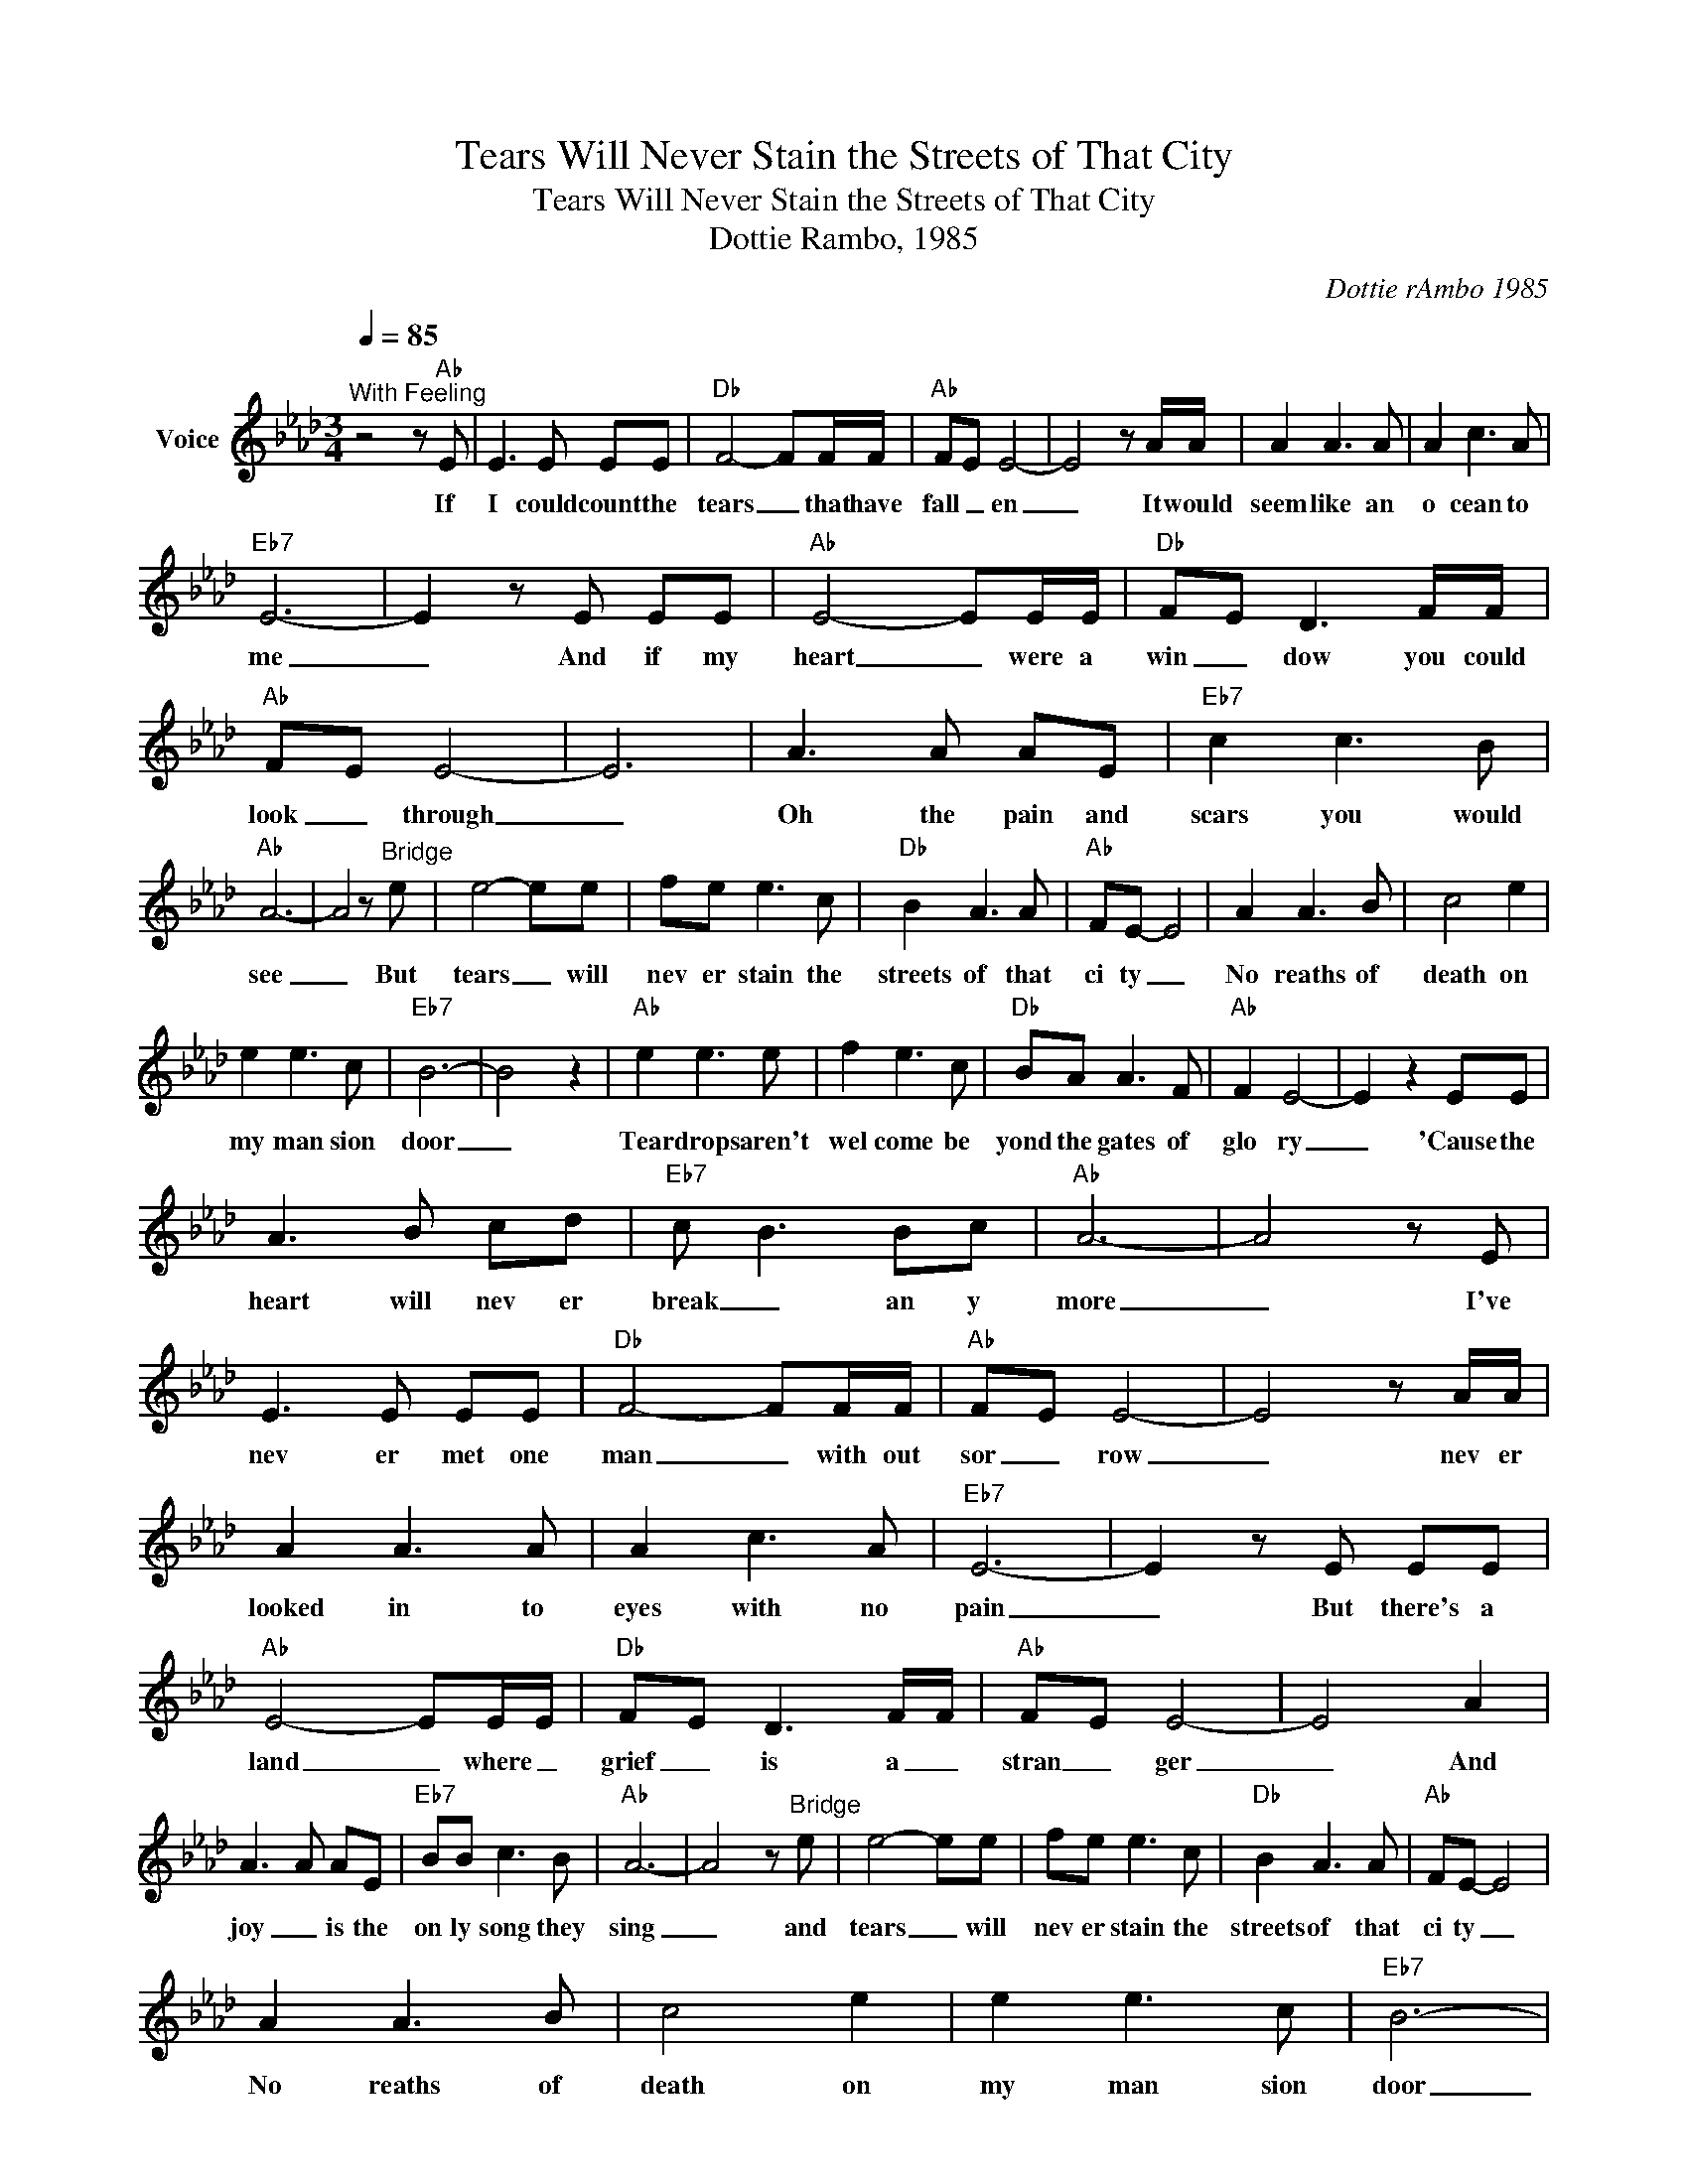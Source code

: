 X:1
T:Tears Will Never Stain the Streets of That City
T:Tears Will Never Stain the Streets of That City
T:Dottie Rambo, 1985
C:Dottie rAmbo 1985
Z:All Rights Reserved
L:1/8
Q:1/4=85
M:3/4
K:Ab
V:1 treble nm="Voice"
%%MIDI program 54
V:1
"^With Feeling" z4 z"Ab" E | E3 E EE |"Db" F4- FF/F/ |"Ab" FE E4- | E4 z A/A/ | A2 A3 A | A2 c3 A | %7
w: If|I could count the|tears _ that have|fall _ en|_ It would|seem like an|o cean to|
"Eb7" E6- | E2 z E EE |"Ab" E4- EE/E/ |"Db" FE D3 F/F/ |"Ab" FE E4- | E6 | A3 A AE |"Eb7" c2 c3 B | %15
w: me|_ And if my|heart _ were a|win _ dow you could|look _ through|_|Oh the pain and|scars you would|
"Ab" A6- | A4 z"^Bridge" e | e4- ee | fe e3 c |"Db" B2 A3 A |"Ab" FE- E4 | A2 A3 B | c4 e2 | %23
w: see|_ But|tears _ will|nev er stain the|streets of that|ci ty _|No reaths of|death on|
 e2 e3 c |"Eb7" B6- | B4 z2 |"Ab" e2 e3 e | f2 e3 c |"Db" BA A3 F |"Ab" F2 E4- | E2 z2 EE | %31
w: my man sion|door|_|Tear drops aren't|wel come be|yond the gates of|glo ry|_ 'Cause the|
 A3 B cd |"Eb7" c B3 Bc |"Ab" A6- | A4 z E | E3 E EE |"Db" F4- FF/F/ |"Ab" FE E4- | E4 z A/A/ | %39
w: heart will nev er|break _ an y|more|_ I've|nev er met one|man _ with out|sor _ row|_ nev er|
 A2 A3 A | A2 c3 A |"Eb7" E6- | E2 z E EE |"Ab" E4- EE/E/ |"Db" FE D3 F/F/ |"Ab" FE E4- | E4 A2 | %47
w: looked in to|eyes with no|pain|_ But there's a|land _ where _|grief _ is a _|stran _ ger|_ And|
 A3 A AE |"Eb7" BB c3 B |"Ab" A6- | A4 z"^Bridge" e | e4- ee | fe e3 c |"Db" B2 A3 A |"Ab" FE- E4 | %55
w: joy _ is the|on ly song they|sing|_ and|tears _ will|nev er stain the|streets of that|ci ty _|
 A2 A3 B | c4 e2 | e2 e3 c |"Eb7" B6- | B4 z2 |"Ab" e2 e3 e | f2 e3 c |"Db" BA A3 F |"Ab" F2 E4- | %64
w: No reaths of|death on|my man sion|door|_|Tear drops aren't|wel come be|yond the gates of|glo ry|
 E2 z2 EE | A3 B cd |"Eb7" c B3 Bc |"Ab" A6- | A4 z E | E3 E EE |"Db" F4- FF/F/ |"Ab" FE E4- | %72
w: _ 'Cause the|heart will nev er|break _ an y|more|_ I|have ques tioned the|death _ of a|loved _ one|
 E4 z A/A/ | A2 A3 A | A2 c3 A |"Eb7" E6- | E2 z E EE |"Ab" E4- EE/E/ |"Db" FE D3 F/F/ | %79
w: _ the _|greave seems so|fin al and|cold|_ But _ we'll|meet _ again _|where _ death has no|
"Ab" FE E4- | E6 | A3 A AE |"Eb7" c2 c3 B |"Ab" A6- | A4 z"^Bridge" e | e4- ee | fe e3 c | %87
w: vic _ tory|_|in a land where|we'll never grow|old|_ and|tears _ will|nev er stain the|
"Db" B2 A3 A |"Ab" FE- E4 | A2 A3 B | c4 e2 | e2 e3 c |"Eb7" B6- | B4 z2 |"Ab" e2 e3 e | f2 e3 c | %96
w: streets of that|ci ty _|No reaths of|death on|my man sion|door|_|Tear drops aren't|wel come be|
"Db" BA A3 F |"Ab" F2 E4- | E2 z2 EE | A3 B cd |"Eb7" c B3 Bc |"Ab" A6- | A4 z2 |] %103
w: yond the gates of|glo ry|_ 'Cause the|heart will nev er|break _ an y|more|_|

